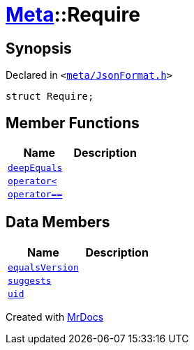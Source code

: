 [#Meta-Require]
= xref:Meta.adoc[Meta]::Require
:relfileprefix: ../
:mrdocs:


== Synopsis

Declared in `&lt;https://github.com/PrismLauncher/PrismLauncher/blob/develop/meta/JsonFormat.h#L34[meta&sol;JsonFormat&period;h]&gt;`

[source,cpp,subs="verbatim,replacements,macros,-callouts"]
----
struct Require;
----

== Member Functions
[cols=2]
|===
| Name | Description 

| xref:Meta/Require/deepEquals.adoc[`deepEquals`] 
| 

| xref:Meta/Require/operator_lt.adoc[`operator&lt;`] 
| 

| xref:Meta/Require/operator_eq.adoc[`operator&equals;&equals;`] 
| 

|===
== Data Members
[cols=2]
|===
| Name | Description 

| xref:Meta/Require/equalsVersion.adoc[`equalsVersion`] 
| 

| xref:Meta/Require/suggests.adoc[`suggests`] 
| 

| xref:Meta/Require/uid.adoc[`uid`] 
| 

|===





[.small]#Created with https://www.mrdocs.com[MrDocs]#
